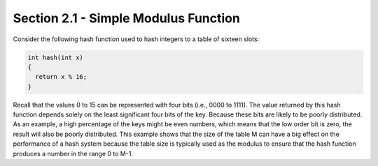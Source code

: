 Section 2.1 - Simple Modulus Function
=====================================

Consider the following hash function used to hash integers to a table of sixteen slots:

.. code-block:: c

   int hash(int x) 
   {
     return x % 16;
   }

Recall that the values 0 to 15 can be represented with four bits (i.e., 0000 to 1111). The value returned by this hash function depends solely on the least significant four bits of the key. Because these bits are likely to be poorly distributed. As an example, a high percentage of the keys might be even numbers, which means that the low order bit is zero, the result will also be poorly distributed. This example shows that the size of the table M can have a big effect on the performance of a hash system because the table size is typically used as the modulus to ensure that the hash function produces a number in the range 0 to M-1.

